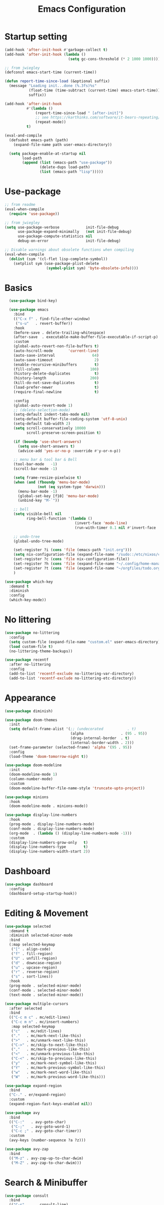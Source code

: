 #+title: Emacs Configuration
#+startup: overview
#+property: header-args:emacs-lisp :tangle ./init.el

* Startup setting
  #+begin_src emacs-lisp
    (add-hook 'after-init-hook #'garbage-collect t)
    (add-hook 'after-init-hook (lambda ()
                                 (setq gc-cons-threshold (* 2 1000 1000))))

    ;; from jwiegley
    (defconst emacs-start-time (current-time))

    (defun report-time-since-load (&optional suffix)
      (message "Loading init...done (%.3fs)%s"
               (float-time (time-subtract (current-time) emacs-start-time))
               suffix))

    (add-hook 'after-init-hook
              #'(lambda ()
                  (report-time-since-load " [after-init]")
                  ;; see https://karthinks.com/software/it-bears-repeating/
                  (repeat-mode))
              t)

    (eval-and-compile
      (defsubst emacs-path (path)
        (expand-file-name path user-emacs-directory))

      (setq package-enable-at-startup nil
            load-path
            (append (list (emacs-path "use-package"))
                    (delete-dups load-path)
                    (list (emacs-path "lisp")))))
  #+end_src

* Use-package
  #+begin_src emacs-lisp
    ;; from readme
    (eval-when-compile
      (require 'use-package))

    ;; from jwiegley
    (setq use-package-verbose            init-file-debug
          use-package-expand-minimally   (not init-file-debug)
          use-package-compute-statistics nil
          debug-on-error                 init-file-debug)

    ;; Disable warnings about obsolete functions when compiling
    (eval-when-compile
      (dolist (sym '(cl-flet lisp-complete-symbol))
        (setplist sym (use-package-plist-delete
                       (symbol-plist sym) 'byte-obsolete-info))))
  #+end_src

* Basics
  #+begin_src emacs-lisp
      (use-package bind-key)

      (use-package emacs
        :bind
        (("C-x f" . find-file-other-window)
         ("s-u"   . revert-buffer))
        :hook
        (before-save . delete-trailing-whitespace)
        (after-save  . executable-make-buffer-file-executable-if-script-p)
        :custom
        (global-auto-revert-non-file-buffers t)
        (auto-hscroll-mode       'current-line)
        (auto-save-interval                 64)
        (auto-save-timeout                   2)
        (enable-recursive-minibuffers        t)
        (fill-column                       100)
        (history-delete-duplicates           t)
        (history-length                    200)
        (kill-do-not-save-duplicates         t)
        (load-prefer-newer                   t)
        (require-final-newline               t)

        :config
        (global-auto-revert-mode 1)
        ;; (delete-selection-mode)
        (setq-default indent-tabs-mode nil)
        (setq-default buffer-file-coding-system 'utf-8-unix)
        (setq-default tab-width 2)
        (setq scroll-conservatively 10000
              scroll-preserve-screen-position t)

        (if (boundp 'use-short-answers)
          (setq use-short-answers t)
          (advice-add 'yes-or-no-p :override #'y-or-n-p))

        ;; menu bar & tool bar & Bell
        (tool-bar-mode   -1)
        (scroll-bar-mode -1)

        (setq frame-resize-pixelwise t)
        (when (and (fboundp 'menu-bar-mode)
                   (not (eq system-type 'darwin)))
          (menu-bar-mode -1)
          (global-set-key [f10] 'menu-bar-mode)
          (unbind-key "M-`"))

        ;; bell
        (setq visible-bell nil
              ring-bell-function '(lambda ()
                                    (invert-face 'mode-line)
                                    (run-with-timer 0.1 nil #'invert-face 'mode-line)))

        ;; undo-tree
        (global-undo-tree-mode)

        (set-register ?i (cons 'file (emacs-path "init.org")))
        (setq nix-configuration-file (expand-file-name "/sudo::/etc/nixos/configuration.nix"))
        (set-register ?c (cons 'file nix-configuration-file))
        (set-register ?h (cons 'file (expand-file-name "~/.config/home-manager/programs.nix")))
        (set-register ?t (cons 'file (expand-file-name "~/orgfiles/todo.org")))
        )

    (use-package which-key
      :demand t
      :diminish
      :config
      (which-key-mode))
  #+end_src

* No littering
  #+begin_src emacs-lisp
    (use-package no-littering
      :config
      (setq custom-file (expand-file-name "custom.el" user-emacs-directory))
      (load custom-file t)
      (no-littering-theme-backups))

    (use-package recentf
      :after no-littering
      :config
      (add-to-list 'recentf-exclude no-littering-var-directory)
      (add-to-list 'recentf-exclude no-littering-etc-directory))
  #+end_src

* Appearance
  #+begin_src emacs-lisp
    (use-package diminish)

    (use-package doom-themes
      :init
      (setq default-frame-alist '(;; (undecorated           . t)
                                  (alpha                 . (95 . 95))
                                  (drag-internal-border  . t)
                                  (internal-border-width . 2)))
      (set-frame-parameter (selected-frame) 'alpha '(95 . 95))
      :config
      (load-theme 'doom-tomorrow-night t))

    (use-package doom-modeline
      :init
      (doom-modeline-mode 1)
      (column-number-mode)
      :custom
      (doom-modeline-buffer-file-name-style 'truncate-upto-project))

    (use-package minions
      :hook
      (doom-modeline-mode . minions-mode))

    (use-package display-line-numbers
      :hook
      (prog-mode . display-line-numbers-mode)
      (conf-mode . display-line-numbers-mode)
      (org-mode  . (lambda () (display-line-numbers-mode -1)))
      :custom
      (display-line-numbers-grow-only   t)
      (display-line-numbers-type        t)
      (display-line-numbers-width-start 2))
  #+end_src

* Dashboard
  #+begin_src emacs-lisp
    (use-package dashboard
      :config
      (dashboard-setup-startup-hook))
  #+end_src

* Editing & Movement
  #+begin_src emacs-lisp
    (use-package selected
      :demand t
      :diminish selected-minor-mode
      :bind
      (:map selected-keymap
       ("[" . align-code)
       ("f" . fill-region)
       ("U" . unfill-region)
       ("d" . downcase-region)
       ("u" . upcase-region)
       ("r" . reverse-region)
       ("s" . sort-lines))
      :hook
      (prog-mode . selected-minor-mode)
      (conf-mode . selected-minor-mode)
      (text-mode . selected-minor-mode))

    (use-package multiple-cursors
      :after selected
      :bind
      (("C-c m c" . mc/edit-lines)
       ("C-c m n" . mc/insert-numbers)
       :map selected-keymap
       ("c"   . mc/edit-lines)
       ("."   . mc/mark-next-like-this)
       (">"   . mc/unmark-next-like-this)
       ("C->" . mc/skip-to-next-like-this)
       (","   . mc/mark-previous-like-this)
       ("<"   . mc/unmark-previous-like-this)
       ("C-<" . mc/skip-to-previous-like-this)
       ("y"   . mc/mark-next-symbol-like-this)
       ("Y"   . mc/mark-previous-symbol-like-this)
       ("w"   . mc/mark-next-word-like-this)
       ("W"   . mc/mark-previous-word-like-this)))

    (use-package expand-region
      :bind
      ("C-." . er/expand-region)
      :custom
      (expand-region-fast-keys-enabled nil))

    (use-package avy
      :bind
      (("C-:"   . avy-goto-char)
       ("C-;"   . avy-goto-word-1)
       ("C-c ;" . avy-goto-char-timer))
      :custom
      (avy-keys (number-sequence ?a ?z)))

    (use-package avy-zap
      :bind
      (("M-z" . avy-zap-up-to-char-dwim)
       ("M-Z" . avy-zap-to-char-dwim)))
  #+end_src

* Search & Minibuffer
  #+begin_src emacs-lisp
    (use-package consult
      :bind
      (("C-s"     . consult-line)
       ("C-x b"   . consult-buffer)
       ("C-c f"   . consult-project-buffer)
       ("C-c g"   . consult-goto-line)
       ("C-c r r" . consult-ripgrep)
       ("C-c r f" . consult-fd)
       :map minibuffer-local-map
       ("C-r" . consult-history))
      :config
      (setq completion-in-region-function #'consult-completion-in-region)
      (consult-customize consult-buffer
                         :preview-key "M-."))

    (use-package consult-project-extra)

    (use-package consult-dir
      :bind
      (("C-x C-d" . consult-dir)
       :map minibuffer-local-completion-map
       ("C-x C-d" . consult-dir)
       ("C-x C-j" . consult-dir-jump-file)))

    (use-package consult-dir-vertico
      :no-require t
      :after (consult-dir vertico)
      :defines (vertico-map)
      :bind
      (:map vertico-map
            ("C-x C-j" . consult-dir)
            ("M-g d"   . consult-dir)
            ("M-s f"   . consult-dir-jump-file)))
  #+end_src

  #+begin_src emacs-lisp
    (use-package embark
      :bind
      (("C-'"   . embark-act)       ;; pick some comfortable binding
       ;; ("C-;"   . embark-dwim)   ;; good alternative: M-.
       ("C-h B" . embark-bindings)) ;; alternative for `describe-bindings'
      :init
      ;; Optionally replace the key help with a completing-read interface
      (setq prefix-help-command #'embark-prefix-help-command)
      ;; Show the Embark target at point via Eldoc.  You may adjust the Eldoc
      ;; strategy, if you want to see the documentation from multiple providers.
      (add-hook 'eldoc-documentation-functions #'embark-eldoc-first-target)
      ;; (setq eldoc-documentation-strategy #'eldoc-documentation-compose-eagerly)
      :config
      ;; Hide the mode line of the Embark live/completions buffers
      (add-to-list 'display-buffer-alist
                   '("\\`\\*Embark Collect \\(Live\\|Completions\\)\\*"
                     nil
                     (window-parameters (mode-line-format . none))))
      (add-to-list 'embark-keymap-alist '(tab . embark-tab-actions)))

    (use-package avy-embark
      :no-require t
      :after
      (avy embark)
      :preface
      (defun avy-action-embark (pt)
        (require 'embark
        (unwind-protect
            (save-excursion
              (goto-char pt)
              (embark-act))
          (select-window
           (cdr (ring-ref avy-ring 0))))
        t))
      :config
      (setf (alist-get ?. avy-dispatch-alist) 'avy-action-embark))

    (use-package embark-consult
      :hook
      (embark-collect-mode . consult-preview-at-point-mode))
  #+end_src

#+begin_src emacs-lisp
  (use-package marginalia
    ;; Either bind `marginalia-cycle' globally or only in the minibuffer
    :bind
    (("M-A" . marginalia-cycle)
     :map minibuffer-local-map
     ("M-A" . marginalia-cycle))
    ;; The :init configuration is always executed (Not lazy!)
    :config
    ;; Must be in the :init section of use-package such that the mode gets
    ;; enabled right away. Note that this forces loading the package.
    (marginalia-mode))

  (use-package nerd-icons-completion
    :after marginalia
    :hook
    (marginalia-mode . nerd-icons-completion-marginalia-setup)
    :config
    (nerd-icons-completion-mode))

  (use-package vertico
    :bind
    (:map vertico-map
          ("C-n" . vertico-next)
          ("C-p" . vertico-previous)
          ;; ("C-j" . minibuffer-force-complete-and-exit)
          ("C-j" . vertico-exit)
          :map minibuffer-local-map
          ("C-l" . vertico-directory-delete-word))
    :custom
    (vertico-count  10)
    (vertico-resize nil)
    (vertico-cycle  t)
    :preface
    (defun crm-indicator (args)
      (cons (format "[CRM%s] %s"
                    (replace-regexp-in-string
                     "\\`\\[.*?]\\*\\|\\[.*?]\\*\\'" ""
                     crm-separator)
                    (car args))
            (cdr args)))
    :init
    (vertico-mode))

  (use-package vertico-directory)

  (use-package savehist
    :init
    (savehist-mode))

  (use-package orderless
    :demand t
    :custom
    (completion-styles '(orderless basic))
    (completion-category-defaults  nil)
    (completion-category-overrides '((file (styles basic partial-completion))
                                     (eglot (styles . (orderless flex))))))
#+end_src

* Parentheses
  #+begin_src emacs-lisp
    (use-package paren
      :hook
      (prog-mode . electric-pair-local-mode)
      (conf-mode . electric-pair-local-mode)
      (json-mode . electric-pair-local-mode)
      :custom
      (show-paren-priority -1)
      :config
      (show-paren-mode t)
      (add-hook 'after-save-hook 'check-parens nil t)

      (setq show-paren-delay 0)
      (set-face-foreground 'show-paren-match "#dfd")
      (set-face-attribute  'show-paren-match nil :weight 'extra-bold)
      (set-face-foreground 'show-paren-mismatch "#ff2222")
      (set-face-background 'show-paren-mismatch "#aa0a0a")
      (set-face-attribute  'show-paren-mismatch nil :weight 'extra-bold))

    (use-package rainbow-delimiters
      :hook
      (prog-mode . rainbow-delimiters-mode))
  #+end_src

* Magit & Treemacs
  #+begin_src emacs-lisp
    (use-package magit
      :custom
      (magit-display-buffer-function #'magit-display-buffer-same-window-except-diff-v1)
      (transient-default-level 5)
      :config
      ;; from https://emacs.stackexchange.com/a/43975
      (transient-define-suffix magit-submodule-update-all ()
        "Update all submodules"
        :description "Update all     git submodule update --init --recursive"
        (interactive)
        (magit-with-toplevel
          (magit-run-git-async "submodule" "update" "--init" "--recursive")))

      (transient-append-suffix 'magit-submodule "u"
        '("U" magit-submodule-update-all)))

    (use-package magit-delta
      :hook
      (magit-mode . magit-delta-mode))

    (use-package treemacs
      :defer t
      :bind
      (("M-0"       . treemacs-select-window)
       ("C-x t 1"   . treemacs-delete-other-windows)
       ("C-x t t"   . treemacs)
       ("C-x t B"   . treemacs-bookmark)
       ("C-x t C-t" . treemacs-find-file)
       ("C-x t M-t" . treemacs-find-tag))
      :custom-face
      (treemacs-root-face ((t (:underline nil :bold t :height 1.1))))
      :config
      (treemacs-follow-mode t)
      (treemacs-filewatch-mode t)
      (treemacs-fringe-indicator-mode 'always)
      (pcase (cons (not (null (executable-find "git")))
                   (not (null treemacs-python-executable)))
        (`(t . t)
         (treemacs-git-mode 'deferred))
        (`(t . _)
         (treemacs-git-mode 'simple))))

    (use-package treemacs-magit
      :after (treemacs magit))

    (use-package treemacs-nerd-icons
      :disabled
      :config
      (treemacs-load-theme "nerd-icons"))
  #+end_src

* COMMENT Dired
  #+begin_src emacs-lisp
    (use-package dired
      :commands (dired dired-jump)
      :bind
      (:map dired-mode-map
            ("C-j" . dired-find-file)))

    (use-package dired-x
      :after dired)

    (use-package nerd-icons-dired
      :hook
      (dired-mode . nerd-icons-dired-mode))
  #+end_src

* Dirvish
  #+begin_src emacs-lisp
    (use-package pdf-tools
      :mode ("\\.pdf\\'" . pdf-view-mode)
      )

    (use-package dirvish
      :init
      (dirvish-override-dired-mode)
      :custom
      (dirvish-hide-details nil)
      (dirvish-mode-line-format
       '(:left (sort symlink) :right (omit yank index)))
      ;; (dirvish-mode-line-height 10)
      (dirvish-attributes
       '(nerd-icons file-time file-size collapse subtree-state vc-state git-msg))
      (dirvish-subtree-state-style 'nerd)
      (dired-listing-switches
       "-l --almost-all --human-readable -o --group-directories-first --no-group")

      :config
      (dirvish-peek-mode) ; Preview files in minibuffer
      (dirvish-side-follow-mode) ; similar to `treemacs-follow-mode'

      (setq delete-by-moving-to-trash t)
      (setq dirvish-path-separators (list
                                     (format "  %s " (nerd-icons-codicon "nf-cod-home"))
                                     (format "  %s " (nerd-icons-codicon "nf-cod-root_folder"))
                                     (format " %s " (nerd-icons-faicon "nf-fa-angle_right"))))

      ;; mouse settings
      (setq dired-mouse-drag-files t)
      (setq mouse-drag-and-drop-region-cross-program t)
      (setq mouse-1-click-follows-link nil)
      (define-key dirvish-mode-map (kbd "<mouse-1>") 'dirvish-subtree-toggle-or-open)
      (define-key dirvish-mode-map (kbd "<mouse-2>") 'dired-mouse-find-file-other-window)
      (define-key dirvish-mode-map (kbd "<mouse-3>") 'dired-mouse-find-file)

      (add-to-list 'dirvish-open-with-programs
                   '(("pdf") . ("evince" "%f")))

      :bind ; Bind `dirvish|dirvish-side|dirvish-dwim' as you see fit
      (("C-c f" . dirvish-fd)
       :map dirvish-mode-map ; Dirvish inherits `dired-mode-map'
       ("a"   . dirvish-quick-access)
       ("f"   . dirvish-file-info-menu)
       ("y"   . dirvish-yank-menu)
       ("N"   . dirvish-narrow)
       ("^"   . dired-up-directory)
       ("["   . dirvish-history-last)
       ("h"   . dirvish-history-jump) ; remapped `describe-mode'
       ("s"   . dirvish-quicksort)    ; remapped `dired-sort-toggle-or-edit'
       ("v"   . dirvish-vc-menu)      ; remapped `dired-view-file'
       ("TAB" . dirvish-subtree-toggle)
       ("M-f" . dirvish-history-go-forward)
       ("M-b" . dirvish-history-go-backward)
       ("M-l" . dirvish-ls-switches-menu)
       ("M-m" . dirvish-mark-menu)
       ("M-t" . dirvish-layout-toggle)
       ("M-s" . dirvish-setup-menu)
       ("M-e" . dirvish-emerge-menu)
       ("M-j" . dirvish-fd-jump))
      )
  #+end_src

* Snippet
  #+begin_src emacs-lisp
    (use-package yasnippet
      :demand
      :hook
      (c++-mode  . yas-minor-mode)
      (java-mode . yas-minor-mode)
      (nix-mode  . yas-minor-mode)
      :custom
      (yas-snippet-dirs (list (emacs-path "snippets")))
      :config
      (yas-reload-all))
  #+end_src

* Perspective
  #+begin_src emacs-lisp
    (use-package perspective
      :bind
      ("C-x C-b" . persp-list-buffers)
      ("C-x k"   . persp-kill-buffer*)
      :custom
      (persp-mode-prefix-key (kbd "C-x x"))
      (persp-initial-frame-name "main")
      :init
      (persp-mode))
  #+end_src

* Windows
  #+begin_src emacs-lisp
    (use-package ace-window
      :diminish
      :bind
      (("C-x q"   . ace-window)
       ("C-x C-o" . ace-swap-window))
      :config
      (setq aw-keys '(?j ?k ?l ?\; ?a ?s ?d ?f)))

    ;; Taken from this [[https://emacs.stackexchange.com/a/5372][answer]] by [[https://emacs.stackexchange.com/users/253/dan][Dan]] on StackExchange.
    (defun window-split-toggle ()
      "Toggle between horizontal and vertical split with two windows."
      (interactive)
      (if (> (length (window-list)) 2)
          (error "Can't toggle with more than 2 windows!")
        (let ((func (if (window-full-height-p)
                        #'split-window-vertically
                      #'split-window-horizontally)))
          (delete-other-windows)
          (funcall func)
          (save-selected-window
            (other-window 1)
            (switch-to-buffer (other-buffer))))))
    (global-set-key (kbd "C-x %") 'window-split-toggle)

    ;; From [[https://www.emacswiki.org/emacs/FullScreen#h5o-27][EmacsWiki]].
    (defun toggle-fullscreen ()
      "Toggle full screen"
      (interactive)
      (set-frame-parameter
       nil 'fullscreen
       (when (not (frame-parameter nil 'fullscreen)) 'fullboth)))
    (global-set-key (kbd "C-S-f") 'toggle-fullscreen)

    ;; Again from John Wiegley's [[https://github.com/jwiegley/dot-emacs/blob/master/init.org#push-and-pop-window-configurations]].
    (defvar saved-window-configuration nil)

    (defun push-window-configuration ()
      (interactive)
      (push (current-window-configuration) saved-window-configuration))

    (defun pop-window-configuration ()
      (interactive)
      (let ((config (pop saved-window-configuration)))
        (if config
            (set-window-configuration config)
          (if (> (length (window-list)) 1)
              (delete-window)
            (bury-buffer)))))

    (use-package zoom-window
      :bind
      ("C-x C-z" . zoom-window-zoom)
      :custom
      (zoom-window-mode-line-color "#3a4a50"))
  #+end_src

* Miscellaneous
  #+begin_src emacs-lisp
    (use-package winner
      :bind
      (("M-[" . winner-undo)
       ("M-]" . winner-redo))
      :config
      (winner-mode 1))

    (with-eval-after-load 'ispell
      (when (executable-find ispell-program-name)
        (add-hook 'text-mode-hook #'flyspell-mode)
        (add-hook 'prog-mode-hook #'flyspell-prog-mode)))

    (use-package rg)

    (use-package unfill
      :bind
      ("M-Q" . unfill-paragraph))
  #+end_src

* Programming
** Eglot & Project
   #+begin_src emacs-lisp
     (use-package eglot)

     (use-package project
       :disabled
       :config
       ;; from https://gist.github.com/pesterhazy/e8e445e6715f5d8bae3c62bc9db32469
       (setq project-sentinels '("package.json" ".project.el"))

       (require 'cl-extra)

       (defun find-project-root (dir)
         (locate-dominating-file
          dir
          (lambda (file)
            (and (file-directory-p file)
                 (cl-some (lambda (sentinel)
                            (file-exists-p (expand-file-name sentinel file)))
                     project-sentinels)))))

       (defun project-try-enclosing-project (dir)
         (let ((root (find-project-root dir)))
           (if (and (boundp 'eglot-lsp-context)
                    eglot-lsp-context root)
               (list 'vc 'Git root)
             nil)))

       (add-hook 'project-find-functions #'project-try-enclosing-project))
   #+end_src

** Completion
   #+begin_src emacs-lisp
     (use-package corfu
       :custom
       (corfu-cycle t)
       (corfu-auto  t)
       (corfu-popupinfo-delay '(0.5 . 0))
       (completion-cycle-threshold 3)
       (tab-always-indent 'complete)
       :init
       (global-corfu-mode)
       (corfu-popupinfo-mode))

     (use-package nerd-icons-corfu
       :custom
       (corfu-right-margin-width 1)
       :init
       (add-to-list 'corfu-margin-formatters #'nerd-icons-corfu-formatter)
       (setq nerd-icons-corfu-mapping
             '((array :style "cod" :icon "symbol_array" :face font-lock-type-face)
               (boolean :style "cod" :icon "symbol_boolean" :face font-lock-builtin-face)
               ;; ...
               ;; Remember to add an entry for `t', the library uses that as default.
               (t :style "cod" :icon "code" :face font-lock-warning-face))))

     (use-package dabbrev
       ;; Swap M-/ and C-M-/
       :bind
       (("M-/"   . dabbrev-completion)
        ("C-M-/" . dabbrev-expand))
       ;; Other useful Dabbrev configurations
       :custom
       (dabbrev-ignored-buffer-regexps '("\\.\\(?:pdf\\|jpe?g\\|png\\)\\'")))

     (use-package eldoc)

     (use-package markdown-mode) ;; required to display eldoc properly

     ;; TODO: cape
   #+end_src

** Highlight
   #+begin_src emacs-lisp
     (use-package prog-mode
       :hook
       (prog-mode . set-highlight-keywords)
       (conf-mode . set-highlight-keywords)
       :config
       (defvar font-lock-todo-face 'font-lock-todo-face
         "Face name to use for TODOs.")
       (defface font-lock-todo-face
         '((t :foreground "#ff3a11" :weight bold))
         "Font Lock mode face used to highlight TODOs."
         :group 'font-lock-faces)
       (defun set-highlight-keywords ()
         (font-lock-add-keywords
          nil
          '(("\\(FIX\\|FIXME\\|NOTE\\|TODO\\|WARNING\\|!!!\\):" 1 font-lock-todo-face t)))))
   #+end_src

** Lisp
   #+begin_src emacs-lisp
     (use-package lisp-mode
       :hook
       (emacs-lisp-mode . (lambda ()
                            (setq prettify-symbols-alist lisp--prettify-symbols-alist)
                            (eldoc-mode)))
       :init
       (defconst lisp--prettify-symbols-alist
         '(("lambda"  . ?λ)
           ("."       . ?•)))
       (global-prettify-symbols-mode))

     (use-package sly
       :hook
       (lisp-mode . sly-editing-mode)
       (lisp-mode . aggressive-indent-mode)
       :config
       (require 'sly-quicklisp)
       (require 'sly-repl-ansi-color)
       (require 'sly-asdf))
   #+end_src

** Nix
   #+begin_src emacs-lisp
     (use-package nix-mode
       :mode "\\.nix\\'"
       :hook
       (nix-mode . eglot-ensure))
   #+end_src

** Python
   See https://gist.github.com/habamax/290cda0e0cdc6118eb9a06121b9bc0d7
   #+begin_src emacs-lisp
     (use-package pyvenv
       :hook
       (python-mode . pyvenv-mode)
       (python-mode . pyvenv-tracking-mode)
       (python-mode . (lambda ()
                        (eldoc-mode)
                        (eglot-ensure)))
       :custom
       (pyvenv-default-virtual-env-name "venv")
       (python-indent-guess-indent-offset-verbose nil)
       :config
       (add-hook 'pyvenv-post-activate-hooks #'pyvenv-restart-python)
       (setq major-mode-remap-alist
             '((python-mode . python-ts-mode))))

     (use-package blacken
       :hook
       (python-mode . blacken-mode))
   #+end_src

** C/C++
   #+begin_src emacs-lisp
     (use-package cmake-mode
       :mode ("CMakeLists.txt" "\\.cmake\\'"))

     (use-package cmake-font-lock
       :hook
       (cmake-mode . cmake-font-lock-activate))

     (use-package cc-mode
       :hook
       ((c-mode c++-mode) . (lambda ()
                              (eglot-ensure)
                              (setq-local cpp-format-on-save-p t)
                              (add-hook 'before-save-hook #'cpp-format nil t)))
       :config
       (defun cpp-format ()
         (if cpp-format-on-save-p
             (eglot-format-buffer))))
   #+end_src

** Go
   #+begin_src emacs-lisp
     (use-package go-mode
       :hook
       (go-ts-mode . (lambda ()
                    (eglot-ensure)
                    (add-hook 'before-save-hook #'eglot-format-buffer nil t)))
       :config
       (setq project-vc-extra-root-markers '(".project.el"))
       (push '(go-mode . go-ts-mode) major-mode-remap-alist))
   #+end_src

** Rust
   #+begin_src emacs-lisp
     (use-package rust-mode
       :hook
       (rust-ts-mode . prettify-symbols-mode)
       (rust-ts-mode . (lambda ()
                         (eglot-ensure)
                         (setq indent-tabs-mode nil)))
       :config
       (setq project-vc-extra-root-markers '(".project.el"))
       ;; (add-to-list 'eglot-server-programs
       ;;              `(rust-ts-mode . ("rust-analyzer" :initializationOptions
       ;;                                ( :procMacro (:enable t)
       ;;                                  :cargo ( :buildScripts (:enable t)
       ;;                                           :features "all")))))
       (push '(rust-mode . rust-ts-mode) major-mode-remap-alist)
       (setq rust-format-on-save t))

     (use-package cargo-mode
       :hook
       (rust-mode . cargo-minor-mode)
       :bind
       (:map cargo-mode-map
             ("C-c C-c r" . cargo-process-run)))
   #+end_src

** Typescript
   #+begin_src emacs-lisp
     (use-package typescript-ts-mode
       :mode
       (("\\.js\\'"  . typescript-ts-mode)
        ("\\.ts\\'"  . typescript-ts-mode)
        ("\\.tsx\\'" . tsx-ts-mode))
       :hook
       (typescript-ts-mode . eglot-ensure)
       :config
       (push '(typescript-mode . typescript-ts-mode) major-mode-remap-alist))
   #+end_src

** LaTeX
   #+begin_src emacs-lisp
     (use-package tex-site
       :mode ("\\.tex\\'" . LaTeX-mode)
       :hook
       (LaTeX-mode . (lambda ()
                       ;; (smartparens-mode) ;; TODO: needed?
                       (prettify-symbols-mode 1)
                       (display-line-numbers-mode)
                       (visual-line-mode)
                       (LaTeX-math-mode)))
       :config
       (setq TeX-PDF-mode t
             TeX-auto-save t
             TeX-parse-self t)
       (setq TeX-source-correlate-method 'synctex
             TeX-source-correlate-mode t
             TeX-source-correlate-start-server t)
       (add-hook 'TeX-after-compilation-finished-functions #'TeX-revert-document-buffer)
       (autoload 'predictive-mode "predictive" "predictive" t)
       (set-default 'predictive-auto-add-to-dict t)
       (setq predictive-main-dict 'rpg-dictionary
             predictive-auto-learn t
             predictive-add-to-dict-ask nil
             predictive-use-auto-learn-cache nil
             predictive-which-dict t))

     (use-package reftex
       :hook
       (LaTeX-mode . (lambda ()
                       (turn-on-reftex)
                       (reftex-isearch-minor-mode)))
       :config
       (setq reftex-plug-into-AUCTeX t) ;; https://www.gnu.org/software/emacs/manual/html_node/reftex/AUCTeX_002dRefTeX-Interface.html
       (setq reftex-cite-prompt-optional-args t))
   #+end_src

** Json
   #+begin_src emacs-lisp
     (use-package json-mode
       :mode "\\.json\\'")

     (use-package jq-format
       :after json-mode)
   #+end_src

** YAML
   #+begin_src emacs-lisp
     (use-package yaml-ts-mode
       :mode ("\\.yml\\'" "\\.yaml\\'")
       :config
       (push '(yaml-mode . yaml-ts-mode) major-mode-remap-alist))
   #+end_src

** Docker
   #+begin_src emacs-lisp
     (use-package dockerfile-mode
       :mode "/Dockerfile")
   #+end_src

** Terraform
   #+begin_src emacs-lisp
     (use-package terraform-mode
       :mode "\\.tf\\'"
       :custom
       (terraform-indent-level 2)
       :hook
       (terraform-mode . eglot-ensure)
       (terraform-mode . outline-minor-mode))
   #+end_src

** Org
   #+begin_src emacs-lisp
(use-package org-config)
   #+end_src

* Elfeed
  #+begin_src emacs-lisp
    (use-package elfeed
      :commands elfeed
      :config
      (setq elfeed-feeds
            '(("https://allthingsdistributed.com/atom.xml" aws dev)
              ("https://www.breakds.org/index.xml" nix c++ dev)
              ("https://blog.alexellis.io/rss/" github dev)
              ("https://blog.colinbreck.com/rss/" kubernetes dev)
              ("https://corrode.dev/rss.xml" rust dev)

              ("http://www.howardism.org/index.xml" emacs)
              ("https://tsdh.org/rss.xml" emacs dev)
              ("http://sachachua.com/blog/category/emacs-news/feed" emacs)
              ("http://www.masteringemacs.org/feed" emacs)
              ("http://emacsredux.com/atom.xml" emacs)
              ("https://planet.emacslife.com/atom.xml" emacs)
              ("https://karthinks.com/index.xml" emacs)
              ("https://themkat.net/feed.xml" emacs dev)
              ("https://cestlaz.github.io/rss.xml" emacs dev)

              ("https://brandur.org/articles.atom" go database dev)
              ("https://nipafx.dev/feed.xml" java dev)
              ("https://vogella.com/blog/feed.xml" java dev)
              ("https://belief-driven-design.com/posts/index.xml" java dev)
              ("https://fzakaria.com/feed.xml" nix java dev)

              ("https://eclecticlight.co/mac-problem-solving/feed" macs dev)

              ("https://www.tweag.io/rss.xml" nix dev)

              ("https://waylonwalker.com/archive/rss.xml" tmux dev)
              )))
  #+end_src

* Macintoch
  #+begin_src emacs-lisp
    (setq mac-option-modifier 'super)
    (setq mac-command-modifier 'meta)
    (global-unset-key (kbd "s-q"))
  #+end_src
